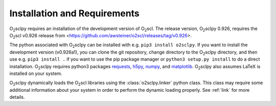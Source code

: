 .. _install:

Installation and Requirements
=============================

O\ :sub:`2`\ sclpy requires an installation of the development version
of O\ :sub:`2`\ scl. The release version, O\ :sub:`2`\ sclpy 0.926,
requires the O\ :sub:`2`\ scl v0.926 release from
<https://github.com/awsteiner/o2scl/releases/tag/v0.926>.

.. and the
   development version, O\ :sub:`2`\ sclpy 0.926a1, requires that the
   most recent version of O\ :sub:`2`\ scl from the master branch on
   github is installed on your machine.

The python associated with O\ :sub:`2`\ sclpy can be installed with
e.g. ``pip3 install o2sclpy``. If you want to install the development
version (v0.926a1), you can clone the git repository, change directory
to the O\ :sub:`2`\ sclpy directory, and then use e.g. ``pip3 install
.`` if you want to use the pip package manager or ``python3 setup.py
install`` to do a direct installation. O\ :sub:`2`\ sclpy requires
python3 packages `requests <https://pypi.org/project/requests/>`_,
`h5py <https://www.h5py.org/>`_, `numpy <https://www.numpy.org>`_, and
`matplotlib <https://matplotlib.org>`_. O\ :sub:`2`\ sclpy also
assumes LaTeX is installed on your system.

O\ :sub:`2`\ sclpy dynamically loads the O\ :sub:`2`\ scl libraries
using the :class:`o2sclpy.linker` python class. This class may require
some additional information about your system in order to perform the
dynamic loading properly. See :ref:`link` for more details.

